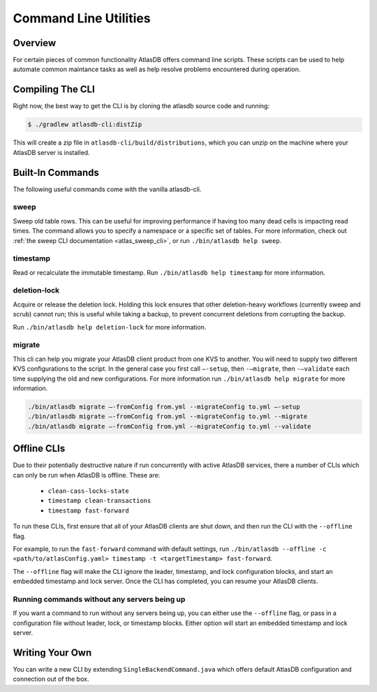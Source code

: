 .. _clis:

======================
Command Line Utilities
======================

Overview
========

For certain pieces of common functionality AtlasDB offers command line
scripts. These scripts can be used to help automate common maintance
tasks as well as help resolve problems encountered during operation.

Compiling The CLI
=================

Right now, the best way to get the CLI is by cloning the atlasdb source code and running:

.. code:: bash

     $ ./gradlew atlasdb-cli:distZip

This will create a zip file in ``atlasdb-cli/build/distributions``, which you can unzip on the machine where your AtlasDB server is installed.

Built-In Commands
=================

The following useful commands come with the vanilla atlasdb-cli.

sweep
-----

Sweep old table rows.
This can be useful for improving performance if having too many dead cells is impacting read times.
The command allows you to specify a namespace or a specific set of tables.
For more information, check out :ref:`the sweep CLI documentation <atlas_sweep_cli>`, or run ``./bin/atlasdb help sweep``.


timestamp
---------

Read or recalculate the immutable timestamp. Run ``./bin/atlasdb help timestamp`` for more information.


deletion-lock
-------------

Acquire or release the deletion lock. Holding this lock ensures that other deletion-heavy workflows (currently sweep and scrub)
cannot run; this is useful while taking a backup, to prevent concurrent deletions from corrupting the backup.

Run ``./bin/atlasdb help deletion-lock`` for more information.


migrate
-------

This cli can help you migrate your AtlasDB client product from one KVS to another.
You will need to supply two different KVS configurations to the script.
In the general case you first call ``–-setup``, then ``-–migrate``, then ``-–validate`` each time supplying the old and new configurations.
For more information run ``./bin/atlasdb help migrate`` for more information.
 
.. code-block:: bash

     ./bin/atlasdb migrate –-fromConfig from.yml --migrateConfig to.yml –-setup
     ./bin/atlasdb migrate –-fromConfig from.yml --migrateConfig to.yml --migrate
     ./bin/atlasdb migrate –-fromConfig from.yml --migrateConfig to.yml --validate

.. _offline-clis:

Offline CLIs
============

Due to their potentially destructive nature if run concurrently with active AtlasDB services, there a number of CLIs which can only be run when AtlasDB is offline. These are:

  - ``clean-cass-locks-state``
  - ``timestamp clean-transactions``
  - ``timestamp fast-forward``

To run these CLIs, first ensure that all of your AtlasDB clients are shut down, and then run the CLI with the ``--offline`` flag.

For example, to run the ``fast-forward`` command with default settings, run ``./bin/atlasdb --offline -c <path/to/atlasConfig.yaml> timestamp -t <targetTimestamp> fast-forward``.

The ``--offline`` flag will make the CLI ignore the leader, timestamp, and lock configuration blocks, and start an embedded timestamp and lock server.
Once the CLI has completed, you can resume your AtlasDB clients.

Running commands without any servers being up
---------------------------------------------

If you want a command to run without any servers being up, you can either use the ``--offline`` flag, or pass in a configuration file without leader, lock, or timestamp blocks. Either option will start an embedded timestamp and lock server.

Writing Your Own
================

You can write a new CLI by extending ``SingleBackendCommand.java`` which
offers default AtlasDB configuration and connection out of the box.
